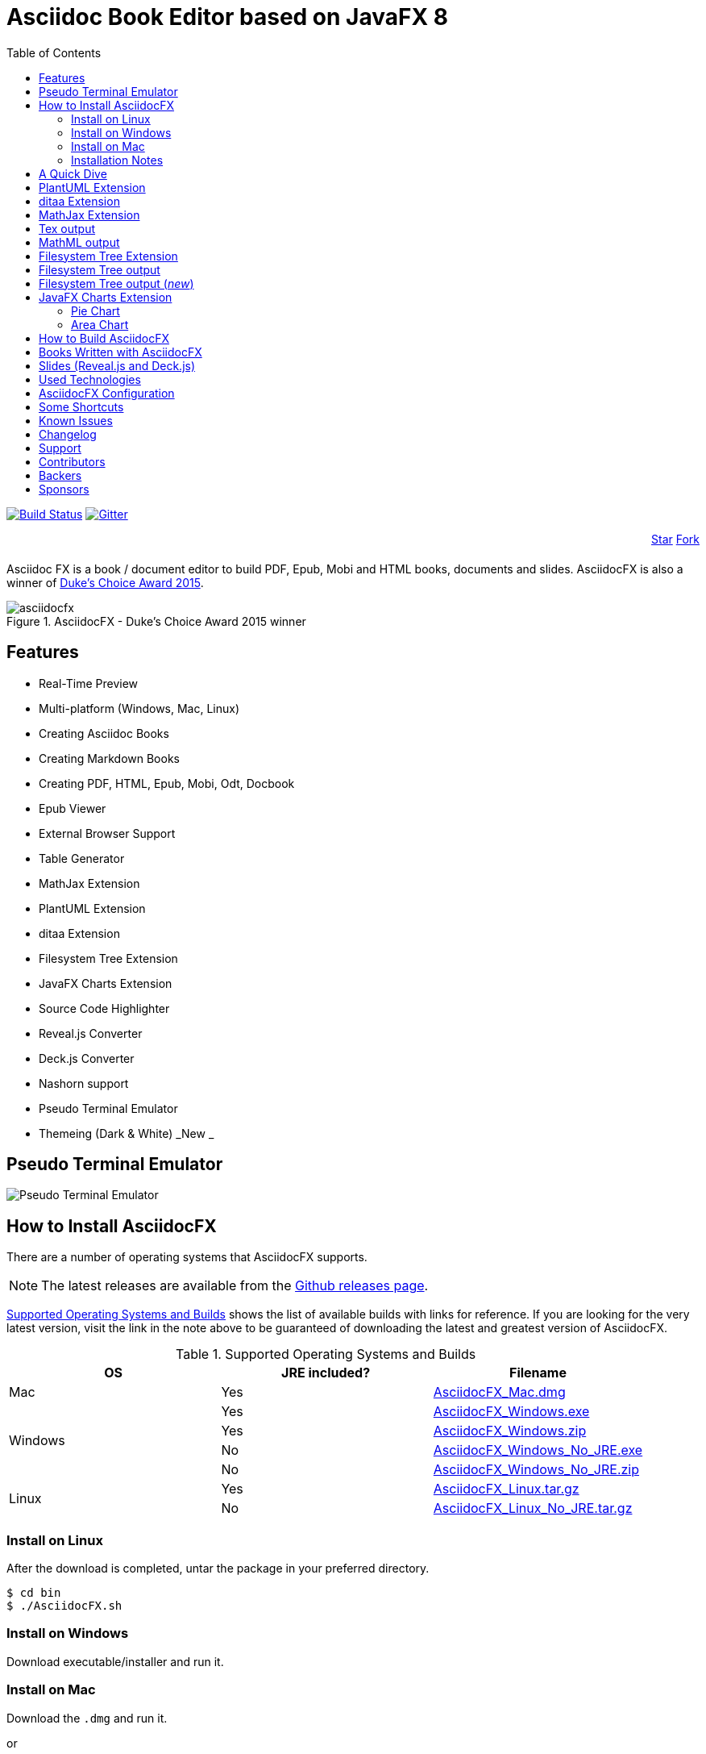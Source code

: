 = Asciidoc Book Editor based on JavaFX 8
:experimental:
:data-uri:
:toc:
:toc-placement: left
:asciidocfx-version: 1.6.8
:download-root: https://github.com/asciidocfx/AsciidocFX/releases/download/v{asciidocfx-version}/

image:https://api.travis-ci.org/asciidocfx/AsciidocFX.svg?branch=master[Build Status,link="https://travis-ci.org/asciidocfx/AsciidocFX"]
image:https://badges.gitter.im/Join%20Chat.svg["Gitter", link="https://gitter.im/asciidocfx/AsciidocFX"]

++++
<div style="width:100%;text-align: right;margin-bottom:20px;">
<a class="github-button" href="https://github.com/asciidocfx/asciidocfx" data-icon="octicon-star" data-style="mega" data-count-href="/asciidocfx/asciidocfx/stargazers" data-count-api="/repos/asciidocfx/asciidocfx#stargazers_count" data-count-aria-label="# stargazers on GitHub" aria-label="Star asciidocfx/asciidocfx on GitHub">Star</a>

<a class="github-button" href="https://github.com/asciidocfx/asciidocfx/fork" data-icon="octicon-git-branch" data-style="mega" data-count-href="/asciidocfx/asciidocfx/network" data-count-api="/repos/asciidocfx/asciidocfx#forks_count" data-count-aria-label="# forks on GitHub" aria-label="Fork asciidocfx/asciidocfx on GitHub">Fork</a>
</div>

<script async defer id="github-bjs" src="https://buttons.github.io/buttons.js"></script>
++++

Asciidoc FX is a book / document editor to build PDF, Epub, Mobi and HTML books, documents and slides. AsciidocFX is also a winner of https://www.oracle.com/corporate/pressrelease/dukes-award-102815.html[Duke's Choice Award 2015].

.AsciidocFX - Duke's Choice Award 2015 winner
image::images/asciidocfx.png[]

== Features

* Real-Time Preview
* Multi-platform (Windows, Mac, Linux)
* Creating Asciidoc Books
* Creating Markdown Books
* Creating PDF, HTML, Epub, Mobi, Odt, Docbook
* Epub Viewer
* External Browser Support
* Table Generator
* MathJax Extension
* PlantUML Extension
* ditaa Extension
* Filesystem Tree Extension
* JavaFX Charts Extension
* Source Code Highlighter
* Reveal.js Converter
* Deck.js Converter
* Nashorn support
* Pseudo Terminal Emulator
* Themeing (Dark & White) _New _

== Pseudo Terminal Emulator

image::http://i.giphy.com/l3vR4SlEtY3juZfXy.gif[Pseudo Terminal Emulator]

== How to Install AsciidocFX

There are a number of operating systems that AsciidocFX supports.

NOTE: The latest releases are available from the https://github.com/asciidocfx/AsciidocFX/releases[Github releases page].

<<Supported_OS>> shows the list of available builds with links for reference. If you are looking for the very latest version, visit the link in the note above to be guaranteed of downloading the latest and greatest version of AsciidocFX.

[[Supported_OS]]
.Supported Operating Systems and Builds
[width="100%",options="header"]
|====================
| OS | JRE included? | Filename
^.^| Mac | Yes | {download-root}AsciidocFX_Mac.dmg[AsciidocFX_Mac.dmg]
.4+^.^| Windows | Yes | {download-root}AsciidocFX_Windows.exe[AsciidocFX_Windows.exe]
| Yes | {download-root}AsciidocFX_Windows.zip[AsciidocFX_Windows.zip]
| No | {download-root}AsciidocFX_Windows_No_JRE.exe[AsciidocFX_Windows_No_JRE.exe]
| No | {download-root}AsciidocFX_Windows_No_JRE.zip[AsciidocFX_Windows_No_JRE.zip]
.2+^.^| Linux | Yes | {download-root}AsciidocFX_Linux.tar.gz[AsciidocFX_Linux.tar.gz]
| No | {download-root}AsciidocFX_Linux_No_JRE.tar.gz[AsciidocFX_Linux_No_JRE.tar.gz]
|====================

=== Install on Linux

After the download is completed, untar the package in your preferred directory.

[source,bash]
$ cd bin
$ ./AsciidocFX.sh

////
=== Install on Arch Linux

Install using the package manager in Arch Linux

[source,bash]
$ yaourt -S asciidocfx
////

=== Install on Windows

Download executable/installer and run it.

=== Install on Mac

Download the `.dmg` and run it.

or

Use https://caskroom.github.io/[Homebrew-cask] to install it with one command: `brew cask install asciidocfx`


=== Installation Notes

There are two AsciidocFX package flavors, you can download it with JRE 8 out-of-box or if you have already installed JRE 8 (Update 40 or above), you can download *No_JRE builds

Graphviz::
  PlantUML extension needs Graphviz, if you will use it, then install it:
+
.Ubuntu
[source,bash]
----
sudo apt-get install graphviz
----
+
.Mac OS X
[source,bash]
----
ruby -e "$(curl -fsSL https://raw.githubusercontent.com/Homebrew/install/master/install)"
brew install graphviz
----
+
.Windows
----
http://www.graphviz.org/pub/graphviz/stable/windows/graphviz-2.38.msi
----

[[microsoft-core-fonts]]
Microsoft Core Fonts::
You _must_ install Microsoft Core Fonts on Linux OSes also.

[underline]#Ubuntu/Debian#

[source,bash]
----
sudo apt-get install ttf-mscorefonts-installer
----

[underline]#Fedora#

If you are using Fedora, you need to install the RPM provided from this URL: http://sourceforge.net/projects/mscorefonts2/files/latest/download[mscorefonts2]

KindleGen::
You _must_ install http://www.amazon.com/gp/feature.html?docId=1000765211[KindleGen], If you need to convert your documents into Mobi files. Once you specify the location of KindleGen executable, Mobi Service provided by AFX will be available.

== A Quick Dive

*http://youtu.be/2goMtz_vdtM[Video - Writing Books with Asciidoc FX]*

== PlantUML Extension

You can fulfill your UML needs with AsciidocFX. It supports PlantUML. AsciidocFX converts this textual UML elements as png or svg image.

http://plantuml.sourceforge.net/[PlantUML] is a component that allows to quickly write :

* Sequence diagram,
* Usecase diagram,
* Class diagram,
* Activity diagram, (here is the new syntax),
* Component diagram,
* State diagram,
* Object diagram.
* wireframe graphical interface

[source,java]
----
.UML Diagram Example
[uml,file="uml-example.png"]
--
abstract class AbstractList
abstract AbstractCollection
interface List
interface Collection

List <|-- AbstractList
Collection <|-- AbstractCollection

Collection <|- List
AbstractCollection <|- AbstractList
AbstractList <|-- ArrayList

class ArrayList {
  Object[] elementData
  size()
}

enum TimeUnit {
  DAYS
  HOURS
  MINUTES
}

annotation SuppressWarnings
--
----
.UML example output
image::images/uml-example.png[]

NOTE: In some UML elements, PlantUML needs to work with Graphviz. Because of this, you should install `Graphviz` manually for your platform. After installing Graphviz, you should set `GRAPHVIZ_DOT` environment variable to `dot` executable in Graphviz.

== ditaa Extension

AsciidocFX supports ditaa diagrams.

http://ditaa.sourceforge.net/[ditaa] is a component that converts diagrams drawn in ascii art to bitmap graphics.

[source,asciidoc]
----
.ditaa Diagram Example
[ditaa,file="images/ditaa-example.png"]
--
    +--------+   +-------+    +-------+
    |        |---+ ditaa +--->|       |
    |  Text  |   +-------+    |diagram|
    |Document|   |!magic!|    |       |
    |     {d}|   |       |    |       |
    +---+----+   +-------+    +-------+
        :                         ^
        |       Lots of work      |
        +-------------------------+
--
----

image::images/ditaa-example.png[]

== MathJax Extension

http://www.mathjax.org/[MathJax] is an open source JavaScript display engine for mathematics that works in all browsers.

You can use `Tex` or `MathML` languages for describing mathematical formulas in AsciidocFX. AsciidocFX converts this textual formulas as png or svg image.

.For Example (Tex)
[source,tex]
----
[math,file="tex-formula.png"]
--
\begin{align}
\dot{x} & = \sigma(y-x) \\
\dot{y} & = \rho x - y - xz \\
\dot{z} & = -\beta z + xyp
\end{align}
--
----

////
.Tex output
[math,file="tex-formula.png"]
--
\begin{align}
\dot{x} & = \sigma(y-x) \\
\dot{y} & = \rho x - y - xz \\
\dot{z} & = -\beta z + xyp
\end{align}
--
////

== Tex output
image::images/tex-formula.png[]

.For Example (MathML)
[source,xml]
----
[math,file="mathml-formula.png"]
--
<math xmlns="http://www.w3.org/1998/Math/MathML" display="block">
  <mi>x</mi>
  <mo>=</mo>
  <mrow>
    <mfrac>
      <mrow>
        <mo>&#x2212;</mo>
        <mi>b</mi>
        <mo>&#xB1;</mo>
        <msqrt>
          <msup>
            <mi>b</mi>
            <mn>2</mn>
          </msup>
          <mo>&#x2212;</mo>
          <mn>4</mn>
          <mi>a</mi>
          <mi>c</mi>
        </msqrt>
      </mrow>
      <mrow>
        <mn>2</mn>
        <mi>a</mi>
      </mrow>
    </mfrac>
  </mrow>
  <mtext>.</mtext>
</math>
--
----

////
.MathML output
[math,file="mathml-formula.png"]
--
<math xmlns="http://www.w3.org/1998/Math/MathML" display="block">
  <mi>x</mi>
  <mo>=</mo>
  <mrow>
    <mfrac>
      <mrow>
        <mo>&#x2212;</mo>
        <mi>b</mi>
        <mo>&#xB1;</mo>
        <msqrt>
          <msup>
            <mi>b</mi>
            <mn>2</mn>
          </msup>
          <mo>&#x2212;</mo>
          <mn>4</mn>
          <mi>a</mi>
          <mi>c</mi>
        </msqrt>
      </mrow>
      <mrow>
        <mn>2</mn>
        <mi>a</mi>
      </mrow>
    </mfrac>
  </mrow>
  <mtext>.</mtext>
</math>
--
////

== MathML output
image::images/mathml-formula.png[]

== Filesystem Tree Extension

You can represent filesystem tree in following `tree` block. There is two style of FS tree.

[source,java]
----
[tree,file="tree-view.png"]
--
#src
##main
###java
####com
#####kodcu
######App.java
###resources
####css
#####style.css
####js
#####script.js
####images
#####image.png
--
----

== Filesystem Tree output

When you drag and drop a folder to editor, AFX will generate this like tree automatically.

image::images/tree-view.png[]

[source,java]
----
[tree,file="tree-view-new.png"]
--
root
|-- photos
|   |-- camp.gif
|   |-- festival.png
|   `-- balloon.jpg
|-- videos
|   |-- car-video.avi
|   |-- dance.mp4
|   |-- dance01.mpg
|   |-- another video.divx
|   `-- school videos
|       `-- firstday.flv
|-- documents
|   |-- jsfile.js
|   |-- powerpoint.ppt
|   |-- chapter-01.asc
|   |-- archive-db.zip
|   |-- .gitignore
|   |-- README
|   `-- configuration.conf
`-- etc.
--
----

== Filesystem Tree output (__new__)
image::images/tree-view-new.png[]

== JavaFX Charts Extension

JavaFX has 8 kind of Chart component and AsciidocFX supports all of them.

=== Pie Chart

----
[chart,pie,file="secim-2014-pie.png",opt="title=2014 YEREL SEÇİM SONUÇLARI"]
--
AKP,  45.6, orange
CHP,  27.8,red
MHP,  15.2
BDP,  4.2
SP,  2
--
----

'''

----
chart::pie[data-uri="pie.csv",file="secim-2014-pie-csv.png"]
----

image::images/secim-2014-pie.png[]

=== Area Chart

----
[chart,area,file="area-chart.png"]
--
//April
1,  4
3,  10
6,  15
9,  8
12, 5

//May
1,  20
3,  15
6,  13
9,  12
12, 14
--
----

'''

----
chart::area[data-uri="area.csv",file="area-chart-csv.png"]
----

image::images/area-chart.png[]

For other charts and available options, look at https://github.com/asciidocfx/AsciidocFX/wiki/Chart-Extension[Chart extension] wiki page!

== How to Build AsciidocFX

1. Firstly, install http://www.oracle.com/technetwork/java/javase/downloads/index.html[JDK 8]
2. Download http://maven.apache.org/download.cgi[Apache Maven] and set `/bin` directory to environment variables
3. Enter `AsciidocFX` directory and run `$ mvn clean install`
4. Follow to `target/appassembler/bin` directory and you will see `asciidocfx.sh` and `asciidocfx.bat`

NOTE: We are generating builts with *Travis-CI* automatically.
NOTE: All builds x64 based. If you want to use in x86 systems, build AsciidocFX yourself.

== Books Written with AsciidocFX

Java 8 Ebook::
* https://github.com/rahmanusta/java8-ebook[Github]
* http://kodedu.com/java-8-ebook/[ePub + Kindle + PDF]

AspectJ Ebook::
* https://github.com/ozlerhakan/aspectj-ebook[Github]
* http://kodcu.com/aspectj-ebook/[ePub + Kindle + PDF]

Mastering Cloudforms Automation::
* https://github.com/pemcg/manageiq-automation-howto-guide[Older version on GitHub]
https://www.gitbook.com/book/pemcg/introduction-to-cloudforms-automation/details[and GitBook]
* https://access.redhat.com/mastering-cloudforms-automation[ePub + Kindle + PDF]

== Slides (Reveal.js and Deck.js)

AsciidocFX has a built-in template converter for Reveal.js and Deck.js. To getting start with slide authoring, you can just follow menu:New[Slide] menu.

.menu:New[Slide]
image::images/new-slide.png[]

After that AFX will prompt you a freespace directory name and *"OK"* you will see the slide demo.

.Slide demo
image::images/slide-demo.png[]

You can easily switch between reveal.js and deck.js by changing the comment below. Also, you can configure default settings by editing `_settings_reveal.adoc` and `include::_settings_deck.adoc`.

[source,asciidoc]
----
\include::_settings_reveal.adoc[]

// include::_settings_deck.adoc[]
----

== Used Technologies

AsciidocFX uses Java, JavaScript and XML related technologies.

* Java FX 8
* Asciidoctor.js
* Spring Boot
* Spring WebSocket
* Docbook
* Apache Fop
* Saxon 6.5
* Ace editor
* Nashorn

== AsciidocFX Configuration

You can configurate AsciidocFX with Settings page (Press kbd:[Ctrl+F4]). The all configs located in [Install_Dir]/conf folder.

== Some Shortcuts

AFX supports this ace shortcuts https://github.com/ajaxorg/ace/wiki/Default-Keyboard-Shortcuts and custom shortcuts listed below . If you suggest us any shortcut request, we can implement it.

[width="100%",options="header,footer"]
|===
|Shortcut |Detail
|kbd:[Ctrl+F4] | Show settings
|kbd:[Ctrl+V] |Converts and pastes selection
|kbd:[Ctrl+Shift+V] |Pastes selection
|kbd:[tblx&#44;y + Tab] |Generates asciidoc table (x=row,y=column)
|kbd:[tblx.y + Tab] |Generates asciidoc table (x=row,y=column)
|kbd:[src + Tab] |Generates asciidoc source block (default lang: java)
|kbd:[src.lang + Tab] |Generates asciidoc source block by lang
|kbd:[src&#44;lang + Tab] |Generates asciidoc source block by lang
|kbd:[img + Tab] |Generates image section
|kbd:[book + Tab] |Generates book header section
|kbd:[article + Tab] |Generates article header section
|kbd:[uml + Tab] |Generates UML block
|kbd:[math + Tab] |Generates Math block
|kbd:[tree + Tab] |Generates Tree block
|kbd:[quote + Tab] |Generates Quote block
|kbd:[Ctrl+B] |Bolds selection
|kbd:[Ctrl+F] |Find Text
|kbd:[Ctrl+F] , kbd:[Ctrl+F] |Find and Replace Text
|kbd:[Ctrl+I] |Italices selection
|kbd:[Ctrl+U] |Underlines selection
|kbd:[Ctrl+H] |Highlights selection
|kbd:[Ctrl+D] |Duplicates selection
|kbd:[Ctrl+L] |Displays line numbers
|kbd:[Ctrl+X] |Removes current line
|kbd:[Ctrl+N] |Creates new empty doc
|kbd:[Ctrl+M] |Maximizes the tab pane
|kbd:[Ctrl+S] |Saves current doc
|kbd:[Ctrl+W] |Saves and closes current doc
|kbd:[Ctrl+Shift+C] |Surrounds backtick `` selection
|kbd:[Ctrl+Mouse_Scroll_Up] | Zoom in
|kbd:[Ctrl+Mouse_Scroll_Down] | Zoom out
|kbd:[F12] | Opens Firebug Lite (Requires Internet Connection)
|===

== Known Issues

PDF output shows all text as \####::
On Linux platforms you can face with this issue. For the getting around for the issue you need to install Microsoft Core Fonts to your platform. How to install <<microsoft-core-fonts>>
Mac QWERTY Keyboard Bug::
  There is a bug in JavaFX which makes all keyboards on a Mac behave as "QWERTY".
  This means, that on a German "QWERTZ" layout the shortcuts for `undo` and `redo` are swapped.
Text Artifacts (Rainbowing) on Text::
  If you are being distracted by rainbow text artifacts on text, you can work around the issue by passing some VM options in `[Install_Dir]/AsciidocFX.vmoptions`, as shared in https://github.com/TomasMikula/RichTextFX/issues/145[this RichTextFX bug].

  . Open `AsciidocFX.vmoptions`.
  . Add `-Dprism.text=t2k` and `-Dprism.lcdtext=false` to the file.
  . Save and close.
  . Launch AsciidocFX


== Changelog

To see what has changed in recent versions of AsciidocFX, see the https://github.com/asciidocfx/AsciidocFX/blob/master/CHANGELOG.asc[CHANGELOG]

== Support

Support AsciidocFX with pull requests or open an issue for bug & feature requests. You can make discussions in https://groups.google.com/d/forum/asciidocfx-discuss[mail group] or in the chat room at https://gitter.im/asciidocfx/AsciidocFX[Gitter.im].


== Contributors

Thank you to all the people who have already contributed to AsciidocFX!
image:https://opencollective.com/AsciidocFX/contributors.svg?width=890["Contributors", link="../../graphs/contributors"]


== Backers

Thank you to all our backers! [https://opencollective.com/AsciidocFX#backer[Become a backer]]

image:https://opencollective.com/AsciidocFX/backers.svg?width=890["Backers on Open Collective", link="https://opencollective.com/AsciidocFX#backers"]

== Sponsors

Thank you to all our sponsors! (please ask your company to also support this open source project by https://opencollective.com/AsciidocFX#sponsor[becoming a sponsor])

image:https://opencollective.com/AsciidocFX/sponsor/0/avatar.svg[link="https://opencollective.com/AsciidocFX/sponsor/0/website", target="_blank"]
image:https://opencollective.com/AsciidocFX/sponsor/1/avatar.svg[link="https://opencollective.com/AsciidocFX/sponsor/1/website", target="_blank"]
image:https://opencollective.com/AsciidocFX/sponsor/2/avatar.svg[link="https://opencollective.com/AsciidocFX/sponsor/2/website", target="_blank"]
image:https://opencollective.com/AsciidocFX/sponsor/3/avatar.svg[link="https://opencollective.com/AsciidocFX/sponsor/3/website", target="_blank"]
image:https://opencollective.com/AsciidocFX/sponsor/4/avatar.svg[link="https://opencollective.com/AsciidocFX/sponsor/4/website", target="_blank"]
image:https://opencollective.com/AsciidocFX/sponsor/5/avatar.svg[link="https://opencollective.com/AsciidocFX/sponsor/5/website", target="_blank"]
image:https://opencollective.com/AsciidocFX/sponsor/6/avatar.svg[link="https://opencollective.com/AsciidocFX/sponsor/6/website", target="_blank"]
image:https://opencollective.com/AsciidocFX/sponsor/7/avatar.svg[link="https://opencollective.com/AsciidocFX/sponsor/7/website", target="_blank"]
image:https://opencollective.com/AsciidocFX/sponsor/8/avatar.svg[link="https://opencollective.com/AsciidocFX/sponsor/8/website", target="_blank"]
image:https://opencollective.com/AsciidocFX/sponsor/9/avatar.svg[link="https://opencollective.com/AsciidocFX/sponsor/9/website", target="_blank"]


++++
<script>
  (function(i,s,o,g,r,a,m){i['GoogleAnalyticsObject']=r;i[r]=i[r]||function(){
  (i[r].q=i[r].q||[]).push(arguments)},i[r].l=1*new Date();a=s.createElement(o),
  m=s.getElementsByTagName(o)[0];a.async=1;a.src=g;m.parentNode.insertBefore(a,m)
  })(window,document,'script','//www.google-analytics.com/analytics.js','ga');

  ga('create', 'UA-55641163-1', 'auto');
  ga('send', 'pageview');

</script>
++++
